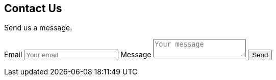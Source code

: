 [.contact]
== Contact Us

// Notice you can embed HTML

Send us a message.

++++
<div>
  <form name="contact" method="POST">
    <label for="email">Email</label>
    <input id="email" type="email" name="email" placeholder="Your email" required>
    <label for="message">Message</label>
    <textarea id="message" name="message" placeholder="Your message" required></textarea>
    <button type="submit">Send</button>
  </form>
</div>
++++